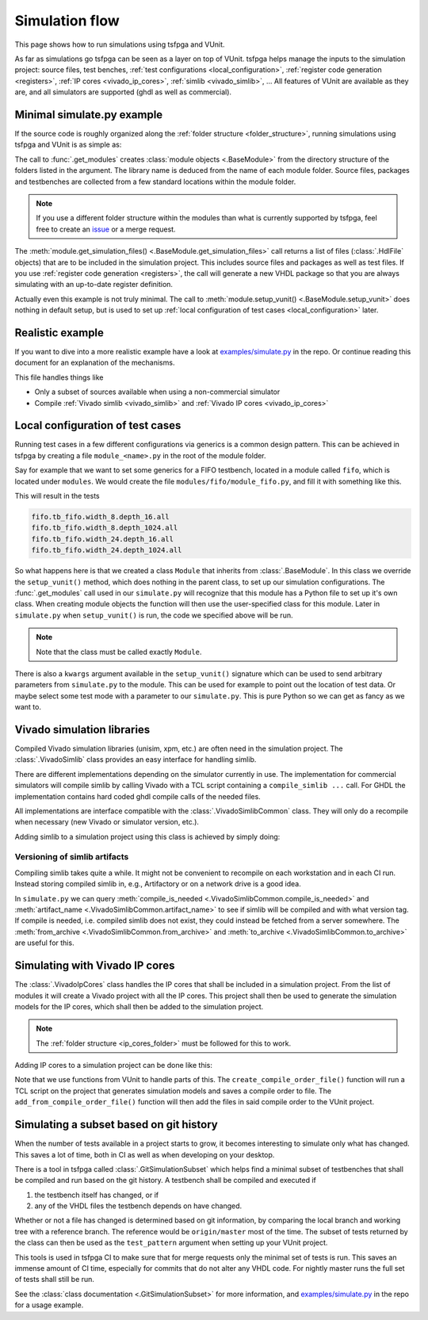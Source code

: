 .. _simulation:

Simulation flow
===============

This page shows how to run simulations using tsfpga and VUnit.

As far as simulations go tsfpga can be seen as a layer on top of VUnit.
tsfpga helps manage the inputs to the simulation project: source files, test benches, :ref:`test configurations <local_configuration>`, :ref:`register code generation <registers>`, :ref:`IP cores <vivado_ip_cores>`, :ref:`simlib <vivado_simlib>`, ...
All features of VUnit are available as they are, and all simulators are supported (ghdl as well as commercial).



Minimal simulate.py example
---------------------------

If the source code is roughly organized along the :ref:`folder structure <folder_structure>`, running simulations using tsfpga and VUnit is as simple as:

.. code-block:: python
    :caption: Minimal ``simulate.py`` file.

    from pathlib import Path
    from tsfpga.module import get_modules
    from vunit import VUnit

    vunit_proj = VUnit.from_argv()
    my_modules_folders = [
        Path("path/to/my/modules")
    ]
    for module in get_modules(my_modules_folders):
        vunit_library = vunit_proj.add_library(module.library_name)
        for hdl_file in module.get_simulation_files():
             vunit_library.add_source_file(hdl_file.path)
        module.setup_vunit(vunit_proj)

    vunit_proj.main()

The call to :func:`.get_modules` creates :class:`module objects <.BaseModule>` from the directory structure of the folders listed in the argument.
The library name is deduced from the name of each module folder.
Source files, packages and testbenches are collected from a few standard locations within the module folder.

.. note::
    If you use a different folder structure within the modules than what is currently supported by tsfpga, feel free to create an `issue <https://gitlab.com/tsfpga/tsfpga/issues>`__ or a merge request.


The :meth:`module.get_simulation_files() <.BaseModule.get_simulation_files>` call returns a list of files (:class:`.HdlFile` objects) that are to be included in the simulation project.
This includes source files and packages as well as test files.
If you use :ref:`register code generation <registers>`, the call will generate a new VHDL package so that you are always simulating with an up-to-date register definition.

Actually even this example is not truly minimal.
The call to :meth:`module.setup_vunit() <.BaseModule.setup_vunit>` does nothing in default setup, but is used to set up :ref:`local configuration of test cases <local_configuration>` later.



Realistic example
-----------------

If you want to dive into a more realistic example have a look at `examples/simulate.py <https://gitlab.com/tsfpga/tsfpga/blob/master/examples/simulate.py>`__ in the repo.
Or continue reading this document for an explanation of the mechanisms.

This file handles things like

* Only a subset of sources available when using a non-commercial simulator
* Compile :ref:`Vivado simlib <vivado_simlib>` and :ref:`Vivado IP cores <vivado_ip_cores>`



.. _local_configuration:

Local configuration of test cases
---------------------------------

Running test cases in a few different configurations via generics is a common design pattern.
This can be achieved in tsfpga by creating a file ``module_<name>.py`` in the root of the module folder.

Say for example that we want to set some generics for a FIFO testbench, located in a module called ``fifo``, which is located under ``modules``.
We would create the file ``modules/fifo/module_fifo.py``, and fill it with something like this.

.. code-block:: python
    :caption: Example ``module_fifo.py`` that sets up local configuration of test cases.

    from tsfpga.module import BaseModule


    class Module(BaseModule):

        def setup_vunit(self, vunit_proj, **kwargs):
            tb = vunit_proj.library(self.library_name).test_bench("tb_fifo")
            for width in [8, 24]:
                for depth in [16, 1024]:
                    name = f"width_{width}.depth_{depth}"
                    tb.add_config(name=name, generics=dict(width=width, depth=depth))

This will result in the tests

.. code-block:: shell

    fifo.tb_fifo.width_8.depth_16.all
    fifo.tb_fifo.width_8.depth_1024.all
    fifo.tb_fifo.width_24.depth_16.all
    fifo.tb_fifo.width_24.depth_1024.all

So what happens here is that we created a class ``Module`` that inherits from :class:`.BaseModule`.
In this class we override the ``setup_vunit()`` method, which does nothing in the parent class, to set up our simulation configurations.
The :func:`.get_modules` call used in our ``simulate.py`` will recognize that this module has a Python file to set up it's own class.
When creating module objects the function will then use the user-specified class for this module.
Later in ``simulate.py`` when ``setup_vunit()`` is run, the code we specified above will be run.

.. note::
    Note that the class must be called exactly ``Module``.

There is also a ``kwargs`` argument available in the ``setup_vunit()`` signature which can be used to send arbitrary parameters from ``simulate.py`` to the module.
This can be used for example to point out the location of test data.
Or maybe select some test mode with a parameter to our ``simulate.py``.
This is pure Python so we can get as fancy as we want to.



.. _vivado_simlib:

Vivado simulation libraries
---------------------------

Compiled Vivado simulation libraries (unisim, xpm, etc.) are often need in the simulation project.
The :class:`.VivadoSimlib` class provides an easy interface for handling simlib.

There are different implementations depending on the simulator currently in use.
The implementation for commercial simulators will compile simlib by calling Vivado with a TCL script containing a ``compile_simlib ...`` call.
For GHDL the implementation contains hard coded ghdl compile calls of the needed files.

All implementations are interface compatible with the :class:`.VivadoSimlibCommon` class.
They will only do a recompile when necessary (new Vivado or simulator version, etc.).

Adding simlib to a simulation project using this class is achieved by simply doing:

.. code-block:: python
    :caption: Adding simlib to the simulation project in ``simulate.py``.

    from tsfpga.vivado.simlib import VivadoSimlib

    ...

    vivado_simlib = VivadoSimlib.init(temp_dir, vunit_proj)
    vivado_simlib.compile_if_needed()
    vivado_simlib.add_to_vunit_project()


Versioning of simlib artifacts
______________________________

Compiling simlib takes quite a while.
It might not be convenient to recompile on each workstation and in each CI run.
Instead storing compiled simlib in, e.g., Artifactory or on a network drive is a good idea.

In ``simulate.py`` we can query :meth:`compile_is_needed <.VivadoSimlibCommon.compile_is_needed>` and :meth:`artifact_name <.VivadoSimlibCommon.artifact_name>` to see if simlib will be compiled and with what version tag.
If compile is needed, i.e. compiled simlib does not exist, they could instead be fetched from a server somewhere.
The :meth:`from_archive <.VivadoSimlibCommon.from_archive>` and :meth:`to_archive <.VivadoSimlibCommon.to_archive>` are useful for this.


.. _vivado_ip_cores:

Simulating with Vivado IP cores
-------------------------------

The :class:`.VivadoIpCores` class handles the IP cores that shall be included in a simulation project.
From the list of modules it will create a Vivado project with all the IP cores.
This project shall then be used to generate the simulation models for the IP cores, which shall then be added to the simulation project.

.. note::
    The :ref:`folder structure <ip_cores_folder>` must be followed for this to work.

Adding IP cores to a simulation project can be done like this:

.. code-block:: python
    :caption: Adding Vivado IP cores to a simulation project in ``simulate.py``.

    from tsfpga.vivado.ip_cores import VivadoIpCores
    from vunit.vivado.vivado import create_compile_order_file, add_from_compile_order_file

    ...

    vivado_ip_cores = VivadoIpCores(modules, temp_dir, "xc7z020clg400-1")
    vivado_project_created = vivado_ip_cores.create_vivado_project_if_needed()

    if vivado_project_created:
        # If the IP core Vivado project has been (re)created we need to create
        # a new compile order file
        create_compile_order_file(vivado_ip_cores.vivado_project_file,
                                  vivado_ip_cores.compile_order_file)

    add_from_compile_order_file(vunit_proj, vivado_ip_cores.compile_order_file)

Note that we use functions from VUnit to handle parts of this.
The ``create_compile_order_file()`` function will run a TCL script on the project that generates simulation models and saves a compile order to file.
The ``add_from_compile_order_file()`` function will then add the files in said compile order to the VUnit project.


.. _git_simulation_subset:

Simulating a subset based on git history
----------------------------------------

When the number of tests available in a project starts to grow, it becomes interesting to simulate only what has changed.
This saves a lot of time, both in CI as well as when developing on your desktop.

There is a tool in tsfpga called :class:`.GitSimulationSubset` which helps find a minimal subset of testbenches that shall be compiled and run based on the git history.
A testbench shall be compiled and executed if

1. the testbench itself has changed, or if
2. any of the VHDL files the testbench depends on have changed.

Whether or not a file has changed is determined based on git information, by comparing the local branch and working tree with a reference branch.
The reference would be ``origin/master`` most of the time.
The subset of tests returned by the class can then be used as the ``test_pattern`` argument when setting up your VUnit project.

This tools is used in tsfpga CI to make sure that for merge requests only the minimal set of tests is run.
This saves an immense amount of CI time, especially for commits that do not alter any VHDL code.
For nightly master runs the full set of tests shall still be run.

See the :class:`class documentation <.GitSimulationSubset>` for more information,
and `examples/simulate.py <https://gitlab.com/tsfpga/tsfpga/blob/master/examples/simulate.py>`__ in the repo for a usage example.

